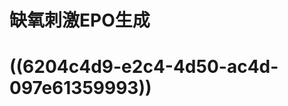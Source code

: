 :PROPERTIES:
:ID:	8544B4B3-3BFC-49A5-8530-D441D950F9A4
:END:

* 缺氧刺激EPO生成
* [[../assets/image_1642231289858_0.png]]
* ((6204c4d9-e2c4-4d50-ac4d-097e61359993))
